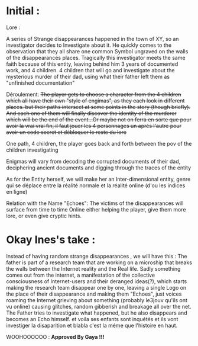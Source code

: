 * Initial :

Lore :


A series of Strange disappearances happened in the town of XY, so an investigator decides to Investigate about it. He quickly comes to the observation that they all share one common Symbol ungraved on the walls of the disappearances places. Tragically this investigator meets the same faith because of this entity, leaving behind him 3 years of documented work, and 4 children. 4 children that will go and investigate about the mysterious murder of their dad, using what their father left them as "unfinished documentation"

Déroulement:
+The player gets to choose a character from the 4 children which all have their own "style of engimas", as they each look in different places. but their paths intersect at some points in the story (though briefly). And each one of them will finally discover the identity of the murderer which will be the end of the event...Or maybe not on ferra en sorte que pour avoir la vrai vrai fin, il faut jouer les 4 personnages un aprés l'autre pour avoir un code secret et débloquer le reste du lore+

One path, 4 children, the player goes back and forth between the pov of the children investigating

Enigmas will vary from decoding the corrupted documents of their dad, deciphering ancient documents and digging through the traces of the entity

As for the Entity herself, we will make her an Inter-dimensional entity, genre qui se déplace entre la réalité normale et la réalité online (d'ou les indices en ligne)



Relation with the Name "Echoes":
The victims of the disappearances will surface from time to time Online either helping the player, give them more lore, or even give cryptic hints.

* Okay Ines's take :

Instead of having random strange disappearances , we will have this : The father is part of a research team that are working on a microship that breaks the walls between the Internet reality and the Real life. Sadly something comes out from the internet, a manifestation of the collective consciousness of  Internet-users and their deranged ideas(?), which starts making the research team disappear one by one, leaving a single Logo on the place of their disappearance and making them "Echoes", just voices roaming the Internet grieving about something (probably le3jouv qu'ils ont vu online) causing glitches, random gibberish and breakage all over the net. The Father tries to investigate what happened, but he also disappears and becomes an Echo himself. et voila ses enfants sont inquétés et ils vont investiger la disaparition et blabla c'est la méme que l'histoire en haut.


WOOHOOOOOO : *Approved By Gaya !!!*
